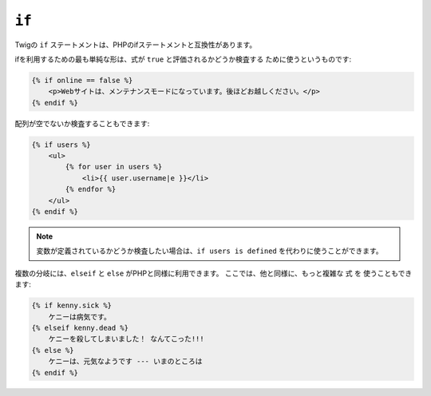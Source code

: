 ``if``
======

Twigの ``if`` ステートメントは、PHPのifステートメントと互換性があります。

ifを利用するための最も単純な形は、式が ``true`` と評価されるかどうか検査する
ために使うというものです:

.. code-block:: jinja

    {% if online == false %}
        <p>Webサイトは、メンテナンスモードになっています。後ほどお越しください。</p>
    {% endif %}

配列が空でないか検査することもできます:

.. code-block:: jinja

    {% if users %}
        <ul>
            {% for user in users %}
                <li>{{ user.username|e }}</li>
            {% endfor %}
        </ul>
    {% endif %}

.. note::

    変数が定義されているかどうか検査したい場合は、``if users is
    defined`` を代わりに使うことができます。

複数の分岐には、``elseif`` と ``else`` がPHPと同様に利用できます。 ここでは、他と同様に、もっと複雑な ``式`` を
使うこともできます:

.. code-block:: jinja

    {% if kenny.sick %}
        ケニーは病気です。
    {% elseif kenny.dead %}
        ケニーを殺してしまいました！ なんてこった!!!
    {% else %}
        ケニーは、元気なようです --- いまのところは
    {% endif %}
